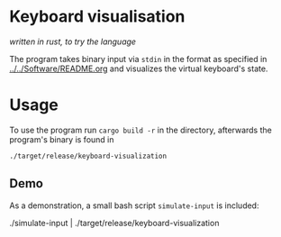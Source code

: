 * Keyboard visualisation
/written in rust, to try the language/

The program takes binary input via ~stdin~ in the format as specified in [[../../Software/README.org]] and visualizes the virtual keyboard's state.

* Usage
To use the program run ~cargo build -r~ in the directory, afterwards the program's binary is found in
#+BEGIN_SRC shell
./target/release/keyboard-visualization
#+END_SRC

** Demo
As a demonstration, a small bash script ~simulate-input~ is included:
#+BEGIN_SRC shell
./simulate-input | ./target/release/keyboard-visualization
#+BEGIN_SRC
